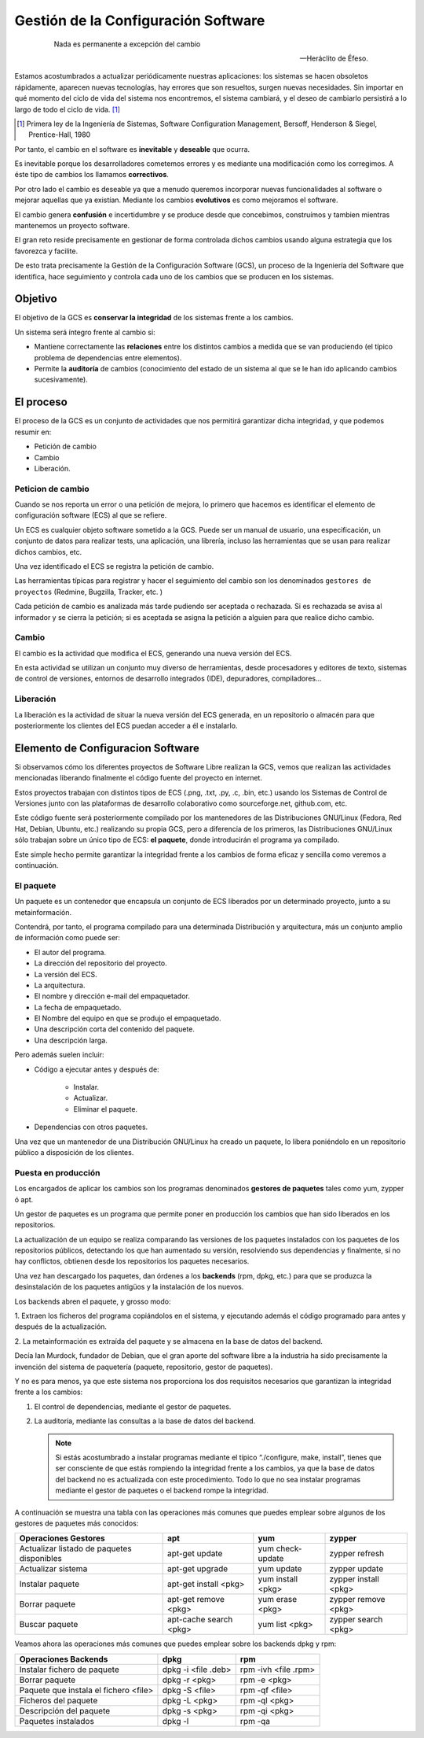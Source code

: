 ====================================
Gestión de la Configuración Software
====================================

   .. epigraph::

      Nada es permanente a excepción del cambio

      -- Heráclito de Éfeso.

Estamos acostumbrados a actualizar periódicamente nuestras
aplicaciones: los sistemas se hacen obsoletos rápidamente, aparecen
nuevas tecnologías, hay errores que son resueltos, surgen nuevas
necesidades. Sin importar en qué momento del ciclo de vida del
sistema nos encontremos, el sistema cambiará, y el deseo de cambiarlo
persistirá a lo largo de todo el ciclo de vida. [#f1]_

.. [#f1] Primera ley de la Ingeniería de Sistemas, Software
         Configuration Management, Bersoff, Henderson & Siegel,
         Prentice-Hall, 1980

Por tanto, el cambio en el software es **inevitable** y
**deseable** que ocurra.

Es inevitable porque los desarrolladores cometemos errores
y es mediante una modificación como los corregimos. A éste
tipo de cambios los llamamos **correctivos**.

Por otro lado el cambio es deseable ya que a menudo queremos incorporar
nuevas funcionalidades al software o mejorar aquellas que ya existían.
Mediante los cambios **evolutivos** es como mejoramos el software.

El cambio genera **confusión** e incertidumbre y se produce desde que
concebimos, construímos y tambien mientras mantenemos un proyecto
software.

El gran reto reside precisamente en gestionar de forma controlada
dichos cambios usando alguna estrategia que los favorezca y facilite.

De esto trata precisamente la Gestión de la Configuración Software (GCS),
un proceso de la Ingeniería del Software que identifica, hace
seguimiento y controla cada uno de los cambios que se producen en los
sistemas.

Objetivo
========

El objetivo de la GCS es **conservar la integridad** de los sistemas
frente a los cambios.

Un sistema será íntegro frente al cambio si:

* Mantiene correctamente las **relaciones** entre los distintos cambios a
  medida que se van produciendo (el típico problema de dependencias
  entre elementos).

* Permite la **auditoría** de cambios (conocimiento del estado de un
  sistema al que se le han ido aplicando cambios sucesivamente).


El proceso
==========

El proceso de la GCS es un conjunto de actividades que nos permitirá
garantizar dicha integridad, y que podemos resumir en:

* Petición de cambio

* Cambio

* Liberación.

Peticion de cambio
------------------

Cuando se nos reporta un error o una petición de mejora, lo primero que
hacemos es identificar el elemento de configuración software (ECS) al
que se refiere.

Un ECS es cualquier objeto software sometido a la GCS. Puede ser un
manual de usuario, una especificación, un conjunto de datos para
realizar tests, una aplicación, una librería, incluso las
herramientas que se usan para realizar dichos cambios, etc.

Una vez identificado el ECS se registra la petición de cambio.

Las herramientas típicas para registrar y hacer el seguimiento del
cambio son los denominados ``gestores de proyectos`` (Redmine,
Bugzilla, Tracker, etc. )

Cada petición de cambio es analizada más tarde pudiendo ser aceptada o
rechazada. Si es rechazada se avisa al informador y se cierra la petición;
si es aceptada se asigna la petición a alguien para que realice dicho cambio.

Cambio
------

El cambio es la actividad que modifica el ECS, generando una nueva
versión del ECS.

En esta actividad se utilizan un conjunto muy diverso de herramientas,
desde procesadores y editores de texto, sistemas de control de versiones,
entornos de desarrollo integrados (IDE), depuradores, compiladores...

Liberación
----------

La liberación es la actividad de situar la nueva versión del ECS
generada, en un repositorio o almacén para que posteriormente los
clientes del ECS puedan acceder a él e instalarlo.


Elemento de Configuracion Software
==================================

Si observamos cómo los diferentes proyectos de Software Libre realizan
la GCS, vemos que realizan las actividades mencionadas liberando
finalmente el código fuente del proyecto en internet.

Estos proyectos trabajan con distintos tipos de ECS (.png, .txt, .py,
.c, .bin, etc.) usando los Sistemas de Control de Versiones junto con
las plataformas de desarrollo colaborativo como sourceforge.net,
github.com, etc.

Este código fuente será posteriormente compilado por los mantenedores de
las Distribuciones GNU/Linux (Fedora, Red Hat, Debian, Ubuntu, etc.)
realizando su propia GCS, pero a diferencia de los primeros, las
Distribuciones GNU/Linux sólo trabajan sobre un único tipo de ECS:
**el paquete**, donde introducirán el programa ya compilado.

Este simple hecho permite garantizar la integridad frente a los cambios
de forma eficaz y sencilla como veremos a continuación.

El paquete
----------
Un paquete es un contenedor que encapsula un conjunto de ECS liberados
por un determinado proyecto, junto a su metainformación.

Contendrá, por tanto, el programa compilado para una determinada
Distribución y arquitectura, más un conjunto amplio de información como
puede ser:

* El autor del programa.

* La dirección del repositorio del proyecto.

* La versión del ECS.

* La arquitectura.

* El nombre y dirección e-mail del empaquetador.

* La fecha de empaquetado.

* El Nombre del equipo en que se produjo el empaquetado.

* Una descripción corta del contenido del paquete.

* Una descripción larga.

Pero además suelen incluir:

* Código a ejecutar antes y después de:

   - Instalar.

   - Actualizar.

   - Eliminar el paquete.

* Dependencias con otros paquetes.

Una vez que un mantenedor de una Distribución GNU/Linux ha
creado un paquete, lo libera poniéndolo en un repositorio público
a disposición de los clientes.

Puesta en producción
--------------------

Los encargados de aplicar los cambios son los programas denominados
**gestores de paquetes** tales como yum, zypper ó apt.

Un gestor de paquetes es un programa que permite poner en producción los
cambios que han sido liberados en los repositorios.

La actualización de un equipo se realiza comparando las versiones de los
paquetes instalados con los paquetes de los repositorios públicos,
detectando los que han aumentado su versión, resolviendo sus
dependencias y finalmente, si no hay conflictos, obtienen desde los
repositorios los paquetes necesarios.

Una vez han descargado los paquetes, dan órdenes a los **backends**
(rpm, dpkg, etc.) para que se produzca la desinstalación de los paquetes
antigüos y la instalación de los nuevos.

Los backends abren el paquete, y grosso modo:

1. Extraen los ficheros del programa copiándolos en el sistema, y
ejecutando además el código programado para antes y después de la
actualización.

2. La metainformación es extraída del paquete y se almacena en la base
de datos del backend.

Decía Ian Murdock, fundador de Debian, que el gran aporte del software
libre a la industria ha sido precisamente la invención del sistema de
paquetería (paquete, repositorio, gestor de paquetes).

Y no es para menos, ya que este sistema nos proporciona los dos
requisitos necesarios que garantizan la integridad frente a los cambios:

1. El control de dependencias, mediante el gestor de paquetes.

2. La auditoría, mediante las consultas a la base de datos del backend.

   .. note::

      Si estás acostumbrado a instalar programas mediante el típico
      “./configure, make, install”, tienes que ser consciente de que estás
      rompiendo la integridad frente a los cambios, ya que la base de datos
      del backend no es actualizada con este procedimiento. Todo lo que
      no sea instalar programas mediante el gestor de paquetes o el
      backend rompe la integridad.

A continuación se muestra una tabla con las operaciones más comunes que puedes
emplear sobre algunos de los gestores de paquetes más conocidos:

+------------------------------------------+------------------------+-------------------+----------------------+
| Operaciones Gestores                     | apt                    | yum               | zypper               |
+==========================================+========================+===================+======================+
|Actualizar listado de paquetes disponibles| apt-get update         | yum check-update  | zypper refresh       |
+------------------------------------------+------------------------+-------------------+----------------------+
|Actualizar sistema                        | apt-get upgrade        | yum update        | zypper update        |
+------------------------------------------+------------------------+-------------------+----------------------+
|Instalar paquete                          | apt-get install <pkg>  | yum install <pkg> | zypper install <pkg> |
+------------------------------------------+------------------------+-------------------+----------------------+
|Borrar paquete                            | apt-get remove <pkg>   | yum erase <pkg>   | zypper remove <pkg>  |
+------------------------------------------+------------------------+-------------------+----------------------+
|Buscar paquete                            | apt-cache search <pkg> | yum list <pkg>    | zypper search <pkg>  |
+------------------------------------------+------------------------+-------------------+----------------------+

Veamos ahora las operaciones más comunes que puedes emplear sobre los backends
dpkg y rpm:

+--------------------------------------+---------------------+----------------------+
| Operaciones Backends                 | dpkg                | rpm                  |
+======================================+=====================+======================+
|Instalar fichero de paquete           | dpkg -i <file .deb> | rpm -ivh <file .rpm> |
+--------------------------------------+---------------------+----------------------+
|Borrar paquete                        | dpkg -r <pkg>       | rpm -e <pkg>         |
+--------------------------------------+---------------------+----------------------+
|Paquete que instala el fichero <file> | dpkg -S <file>      | rpm -qf <file>       |
+--------------------------------------+---------------------+----------------------+
|Ficheros del paquete                  | dpkg -L <pkg>       | rpm -ql <pkg>        |
+--------------------------------------+---------------------+----------------------+
|Descripción del paquete               | dpkg -s <pkg>       | rpm -qi <pkg>        |
+--------------------------------------+---------------------+----------------------+
|Paquetes instalados                   | dpkg -l             | rpm -qa              |
+--------------------------------------+---------------------+----------------------+
